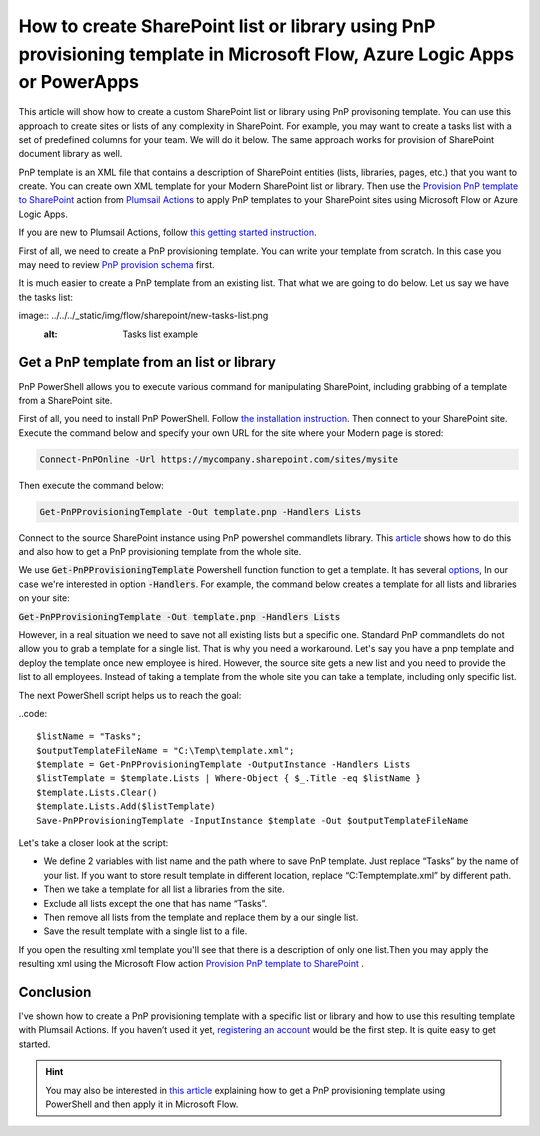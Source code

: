 How to create SharePoint list or library using PnP provisioning template in Microsoft Flow, Azure Logic Apps or PowerApps
=========================================================================================================================

This article will show how to create a custom SharePoint list or library using PnP provisoning template. You can use this approach to create sites or lists of any complexity in SharePoint. For example, you may want to create a tasks list with a set of predefined columns for your team. We will do it below. The same approach works for provision of SharePoint document library as well.

PnP template is an XML file that contains a description of SharePoint entities (lists, libraries, pages, etc.) that you want to create. You can create own XML template for your Modern SharePoint list or library. Then use the `Provision PnP template to SharePoint <../../actions/sharepoint-processing.html#provision-pnp-template-to-sharepoint>`_ action from `Plumsail Actions <https://plumsail.com/actions>`_ to apply PnP templates to your SharePoint sites using Microsoft Flow or Azure Logic Apps.

If you are new to Plumsail Actions, follow `this getting started instruction <../../getting-started/sign-up>`_.

First of all, we need to create a PnP provisioning template. You can write your template from scratch. In this case you may need to review `PnP provision schema <https://github.com/SharePoint/PnP-Provisioning-Schema/blob/master/ProvisioningSchema-2018-07.md#clientsidepages>`_ first. 

It is much easier to create a PnP template from an existing list. That what we are going to do below. Let us say we have the tasks list:

image:: ../../../_static/img/flow/sharepoint/new-tasks-list.png
  :alt: Tasks list example

  
Get a PnP template from an list or library
------------------------------------------

PnP PowerShell allows you to execute various command for manipulating SharePoint, including grabbing of a template from a SharePoint site.

First of all, you need to install PnP PowerShell. Follow `the installation instruction <https://docs.microsoft.com/en-us/powershell/sharepoint/sharepoint-pnp/sharepoint-pnp-cmdlets?view=sharepoint-ps#installation>`_. Then connect to your SharePoint site. Execute the command below and specify your own URL for the site where your Modern page is stored:

.. code::

  Connect-PnPOnline -Url https://mycompany.sharepoint.com/sites/mysite

Then execute the command below:

.. code::

  Get-PnPProvisioningTemplate -Out template.pnp -Handlers Lists



Connect to the source SharePoint instance using PnP powershel commandlets library.
This `article`_ shows how to do this and also how to get a PnP provisioning template from the whole site.

We use :code:`Get-PnPProvisioningTemplate` Powershell function function to get a template. It has several `options`_, In our case we're interested in option :code:`-Handlers`.
For example, the command below creates a template for all lists and libraries on your site:

:code:`Get-PnPProvisioningTemplate -Out template.pnp -Handlers Lists`

However, in a real situation we need to save not all existing lists but a specific one. 
Standard PnP commandlets do not allow you to grab a template for a single list. That is why you need a workaround. 
Let's say you have a pnp template and deploy the template once new employee is hired. However, the source site gets a new list and you need to provide the list to all employees.
Instead of taking a template from the whole site you can take a template, including only specific list.

|listimg|

The next PowerShell script helps us to reach the goal:

..code::

  $listName = "Tasks";
  $outputTemplateFileName = "C:\Temp\template.xml";
  $template = Get-PnPProvisioningTemplate -OutputInstance -Handlers Lists
  $listTemplate = $template.Lists | Where-Object { $_.Title -eq $listName }
  $template.Lists.Clear()
  $template.Lists.Add($listTemplate)
  Save-PnPProvisioningTemplate -InputInstance $template -Out $outputTemplateFileName

Let's take a closer look at the script:

- We define 2 variables with list name and the path  where to save PnP template. Just replace “Tasks” by the name of your list. If you want to store result template in different location, replace “C:\Temp\template.xml” by different path.
- Then we take a template for all list a libraries from the site.
- Exclude all lists except the one that has name “Tasks”.
- Then remove all lists from the template and replace them by a our single list.
- Save the result template with a single list to a file.

If you open the resulting xml template you'll see that there is a description of only one list.Then you may apply the resulting xml using the Microsoft Flow action  `Provision PnP template to SharePoint`_ .

|flow|

Conclusion
----------

I've shown how to create a PnP provisioning template with a specific list or library and how to use this resulting template with Plumsail Actions.
If you haven’t used it yet, `registering an account`_ would be the first step. It is quite easy to get started.

.. hint::
  You may also be interested in `this article <https://plumsail.com/docs/actions/v1.x/flow/how-tos/sharepoint/get-template-using-power-shell.html>`_ explaining how to get a PnP provisioning template using PowerShell and then apply it in Microsoft Flow.


.. _Plumsail SharePoint connector: https://plumsail.com/docs/actions/v1.x/flow/actions/sharepoint-processing.html
.. _article: ../../how-tos/sharepoint/get-template-using-power-shell.html
.. _options: https://docs.microsoft.com/en-us/powershell/module/sharepoint-pnp/get-pnpprovisioningtemplate?view=sharepoint-ps
.. _registering an account: ../../../getting-started/sign-up.html

.. |flow| image:: ../../../_static/img/flow/sharepoint/provision-pnp-template-to-sp.png
.. |listimg| image:: ../../../_static/img/flow/sharepoint/new-tasks-list.png